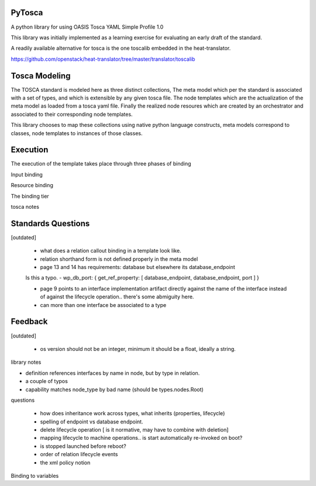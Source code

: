 PyTosca
-------

A python library for using OASIS Tosca YAML Simple Profile 1.0

This library was initially implemented as a learning exercise
for evaluating an early draft of the standard.

A readily available alternative for tosca is the one toscalib
embedded in the heat-translator.

https://github.com/openstack/heat-translator/tree/master/translator/toscalib

Tosca Modeling
--------------

The TOSCA standard is modeled here as three distinct collections, The
meta model which per the standard is associated with a set of types,
and which is extensible by any given tosca file. The node templates
which are the actualization of the meta model as loaded from a tosca
yaml file. Finally the realized node resoures which are created by
an orchestrator and associated to their corresponding node templates.

This library chooses to map these collections using native python
language constructs, meta models correspond to classes, node templates
to instances of those classes.


Execution
---------

The execution of the template takes place through three phases of binding

Input binding

Resource binding

The binding tier

tosca notes


Standards Questions
-------------------

[outdated]

 - what does a relation callout binding in a template look like.
 - relation shorthand form is not defined properly in the meta model
 - page 13 and 14 has requirements: database but elsewhere its database_endpoint

 Is this a typo.
 - wp_db_port: { get_ref_property: [ database_endpoint, database_endpoint, port ] }

 - page 9 points to an interface implementation artifact directly against the name
   of the interface instead of against the lifecycle operation.. there's some abmiguity
   here.

 - can more than one interface be associated to a type


Feedback
--------

[outdated]

 - os version should not be an integer, minimum it should be a float, ideally a string.

library notes


- definition references interfaces by name in node, but by type in relation.
- a couple of typos
- capability matches node_type by bad name (should be types.nodes.Root)


questions

 - how does inheritance work across types, what inherits (properties, lifecycle)
 - spelling of endpoint vs database endpoint.
 - delete lifecycle operation [ is it normative, may have to combine with deletion]
 - mapping lifecycle to machine operations.. is start automatically re-invoked on boot?
 - is stopped launched before reboot?
 - order of relation lifecycle events

 - the xml policy notion

Binding to variables



